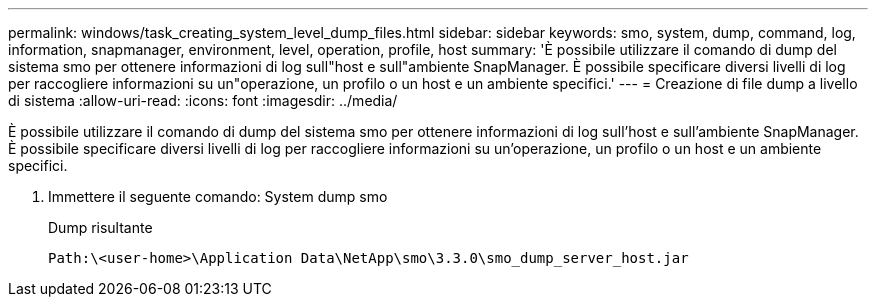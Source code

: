 ---
permalink: windows/task_creating_system_level_dump_files.html 
sidebar: sidebar 
keywords: smo, system, dump, command, log, information, snapmanager, environment, level, operation, profile, host 
summary: 'È possibile utilizzare il comando di dump del sistema smo per ottenere informazioni di log sull"host e sull"ambiente SnapManager. È possibile specificare diversi livelli di log per raccogliere informazioni su un"operazione, un profilo o un host e un ambiente specifici.' 
---
= Creazione di file dump a livello di sistema
:allow-uri-read: 
:icons: font
:imagesdir: ../media/


[role="lead"]
È possibile utilizzare il comando di dump del sistema smo per ottenere informazioni di log sull'host e sull'ambiente SnapManager. È possibile specificare diversi livelli di log per raccogliere informazioni su un'operazione, un profilo o un host e un ambiente specifici.

. Immettere il seguente comando: System dump smo
+
Dump risultante

+
[listing]
----
Path:\<user-home>\Application Data\NetApp\smo\3.3.0\smo_dump_server_host.jar
----

